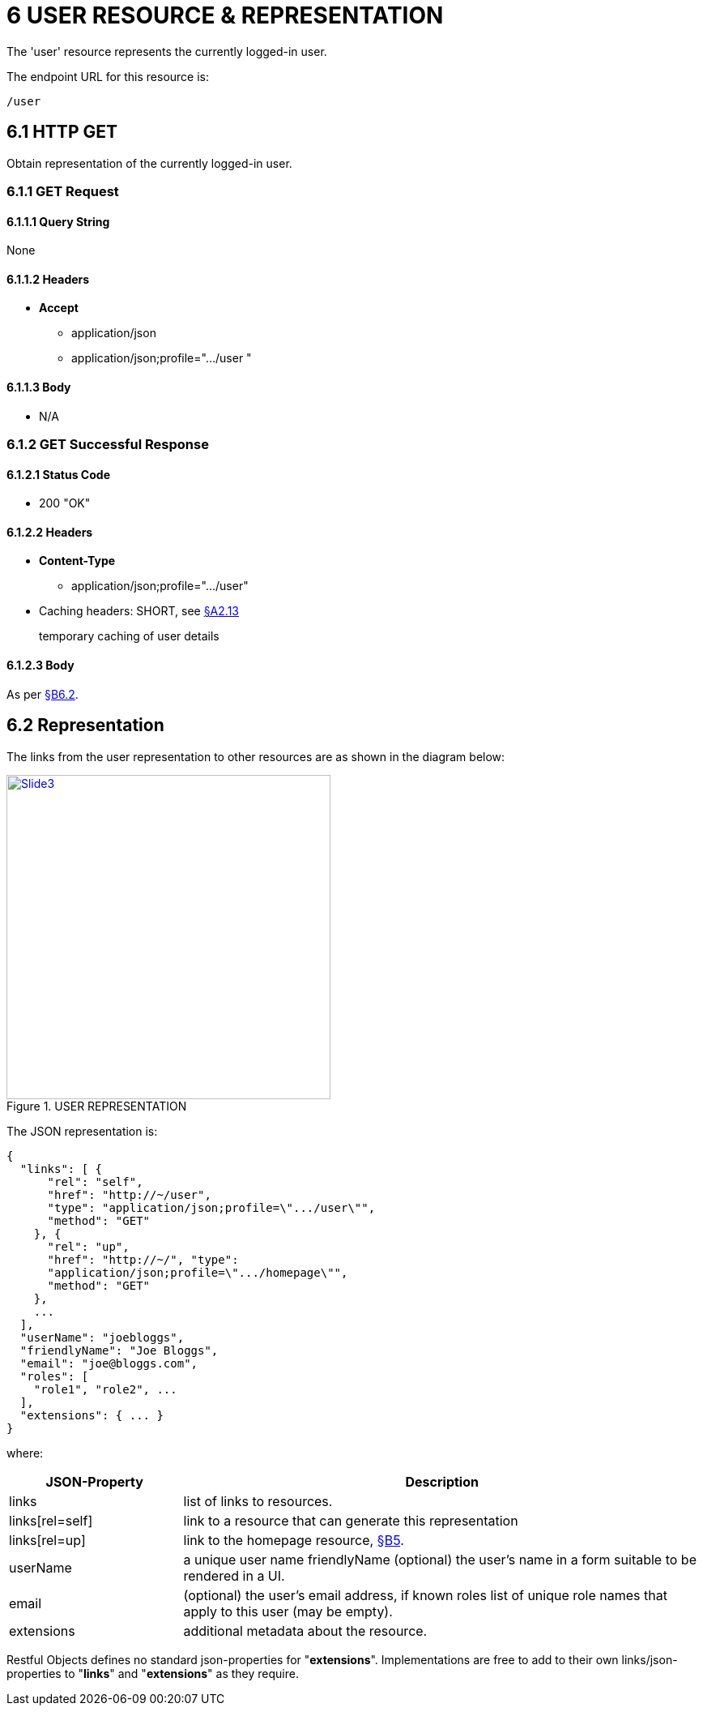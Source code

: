 = 6	USER RESOURCE & REPRESENTATION

The 'user' resource represents the currently logged-in user.

The endpoint URL for this resource is:

    /user

[#_6-1-http-get]
== 6.1 HTTP GET

Obtain representation of the currently logged-in user.

[#_6-1-1-get-request]
=== 6.1.1 GET Request

[#_6-1-1-1-query-string]
==== 6.1.1.1 Query String

None

==== 6.1.1.2 Headers

* *Accept*
** application/json
** application/json;profile=".../user "

==== 6.1.1.3 Body

* N/A

=== 6.1.2 GET Successful Response

==== 6.1.2.1 Status Code

* 200 "OK"

==== 6.1.2.2 Headers

* *Content-Type*
** application/json;profile=".../user"
* Caching headers: SHORT, see xref:section-a/chapter-02.adoc#_2-13-caching-cache-control-and-other-headers[§A2.13]
+
temporary caching of user details

==== 6.1.2.3 Body

As per xref:#_6_2_representation[§B6.2].

[#_6_2_representation]
== 6.2 Representation

The links from the user representation to other resources are as shown in the diagram below:

.USER REPRESENTATION
image::Slide3.PNG[width="400px",link="{imagesdir}/Slide3.PNG"]

The JSON representation is:

[source,javascript]
----
{
  "links": [ {
      "rel": "self",
      "href": "http://~/user",
      "type": "application/json;profile=\".../user\"",
      "method": "GET"
    }, {
      "rel": "up",
      "href": "http://~/", "type":
      "application/json;profile=\".../homepage\"",
      "method": "GET"
    },
    ...
  ],
  "userName": "joebloggs",
  "friendlyName": "Joe Bloggs",
  "email": "joe@bloggs.com",
  "roles": [
    "role1", "role2", ...
  ],
  "extensions": { ... }
}
----

where:

[cols="2a,6a",options="header"]
|===

|JSON-Property
|Description

|links
|list of links to resources.

|links[rel=self]
|link to a resource that can generate this representation

|links[rel=up]
|link to the homepage resource, xref:section-b/chapter-08.adoc[§B5].

|userName
|a unique user name friendlyName (optional) the user's name in a form suitable to be rendered in a UI.

|email
|(optional) the user's email address, if known roles list of unique role names that apply to this user (may be empty).

|extensions
|additional metadata about the resource.

|===

Restful Objects defines no standard json-properties for "*extensions*".
Implementations are free to add to their own links/json-properties to "*links*" and "*extensions*" as they require.


